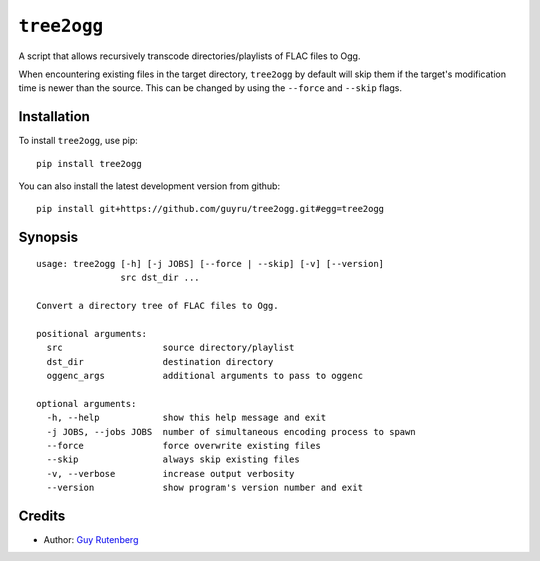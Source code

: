 ============
``tree2ogg``
============
A script that allows recursively transcode directories/playlists of FLAC files
to Ogg.

When encountering existing files in the target directory, ``tree2ogg`` by
default will skip them if the target's modification time is newer than the
source. This can be changed by using the ``--force`` and ``--skip`` flags.

Installation
=============
To install ``tree2ogg``, use pip::

  pip install tree2ogg

You can also install the latest development version from github::

   pip install git+https://github.com/guyru/tree2ogg.git#egg=tree2ogg

Synopsis
========
::

  usage: tree2ogg [-h] [-j JOBS] [--force | --skip] [-v] [--version]
                  src dst_dir ...
  
  Convert a directory tree of FLAC files to Ogg.
  
  positional arguments:
    src                   source directory/playlist
    dst_dir               destination directory
    oggenc_args           additional arguments to pass to oggenc
  
  optional arguments:
    -h, --help            show this help message and exit
    -j JOBS, --jobs JOBS  number of simultaneous encoding process to spawn
    --force               force overwrite existing files
    --skip                always skip existing files
    -v, --verbose         increase output verbosity
    --version             show program's version number and exit

Credits
=======
* Author: `Guy Rutenberg`_

.. _`Guy Rutenberg`: http://www.guyrutenberg.com/
